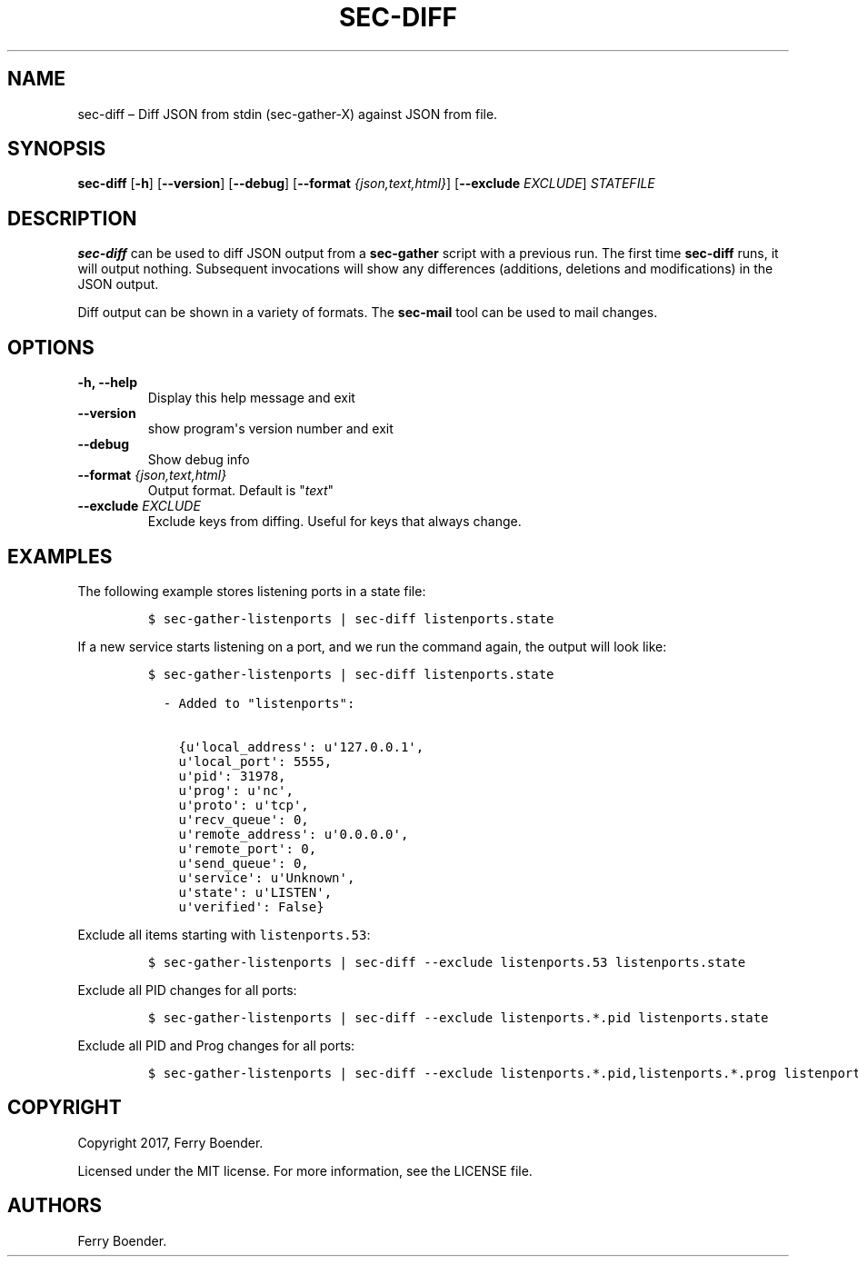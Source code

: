 .\" Automatically generated by Pandoc 1.16.0.2
.\"
.TH "SEC\-DIFF" "1" "May 2017" "" ""
.hy
.SH NAME
.PP
sec\-diff \[en] Diff JSON from stdin (sec\-gather\-X) against JSON from
file.
.SH SYNOPSIS
.PP
\f[B]sec\-diff\f[] [\f[B]\-h\f[]] [\f[B]\-\-version\f[]]
[\f[B]\-\-debug\f[]] [\f[B]\-\-format\f[] \f[I]{json,text,html}\f[]]
[\f[B]\-\-exclude\f[] \f[I]EXCLUDE\f[]] \f[I]STATEFILE\f[]
.SH DESCRIPTION
.PP
\f[B]sec\-diff\f[] can be used to diff JSON output from a
\f[B]sec\-gather\f[] script with a previous run.
The first time \f[B]sec\-diff\f[] runs, it will output nothing.
Subsequent invocations will show any differences (additions, deletions
and modifications) in the JSON output.
.PP
Diff output can be shown in a variety of formats.
The \f[B]sec\-mail\f[] tool can be used to mail changes.
.SH OPTIONS
.TP
.B \f[B]\-h\f[], \f[B]\-\-help\f[]
Display this help message and exit
.RS
.RE
.TP
.B \f[B]\-\-version\f[]
show program\[aq]s version number and exit
.RS
.RE
.TP
.B \f[B]\-\-debug\f[]
Show debug info
.RS
.RE
.TP
.B \f[B]\-\-format\f[] \f[I]{json,text,html}\f[]
Output format.
Default is "\f[I]text\f[]"
.RS
.RE
.TP
.B \f[B]\-\-exclude\f[] \f[I]EXCLUDE\f[]
Exclude keys from diffing.
Useful for keys that always change.
.RS
.RE
.SH EXAMPLES
.PP
The following example stores listening ports in a state file:
.IP
.nf
\f[C]
$\ sec\-gather\-listenports\ |\ sec\-diff\ listenports.state
\f[]
.fi
.PP
If a new service starts listening on a port, and we run the command
again, the output will look like:
.IP
.nf
\f[C]
$\ sec\-gather\-listenports\ |\ sec\-diff\ listenports.state

\ \ \-\ Added\ to\ "listenports":

\ \ \ \ {u\[aq]local_address\[aq]:\ u\[aq]127.0.0.1\[aq],
\ \ \ \ u\[aq]local_port\[aq]:\ 5555,
\ \ \ \ u\[aq]pid\[aq]:\ 31978,
\ \ \ \ u\[aq]prog\[aq]:\ u\[aq]nc\[aq],
\ \ \ \ u\[aq]proto\[aq]:\ u\[aq]tcp\[aq],
\ \ \ \ u\[aq]recv_queue\[aq]:\ 0,
\ \ \ \ u\[aq]remote_address\[aq]:\ u\[aq]0.0.0.0\[aq],
\ \ \ \ u\[aq]remote_port\[aq]:\ 0,
\ \ \ \ u\[aq]send_queue\[aq]:\ 0,
\ \ \ \ u\[aq]service\[aq]:\ u\[aq]Unknown\[aq],
\ \ \ \ u\[aq]state\[aq]:\ u\[aq]LISTEN\[aq],
\ \ \ \ u\[aq]verified\[aq]:\ False}
\f[]
.fi
.PP
Exclude all items starting with \f[C]listenports.53\f[]:
.IP
.nf
\f[C]
$\ sec\-gather\-listenports\ |\ sec\-diff\ \-\-exclude\ listenports.53\ listenports.state
\f[]
.fi
.PP
Exclude all PID changes for all ports:
.IP
.nf
\f[C]
$\ sec\-gather\-listenports\ |\ sec\-diff\ \-\-exclude\ listenports.*.pid\ listenports.state
\f[]
.fi
.PP
Exclude all PID and Prog changes for all ports:
.IP
.nf
\f[C]
$\ sec\-gather\-listenports\ |\ sec\-diff\ \-\-exclude\ listenports.*.pid,listenports.*.prog\ listenports.state
\f[]
.fi
.SH COPYRIGHT
.PP
Copyright 2017, Ferry Boender.
.PP
Licensed under the MIT license.
For more information, see the LICENSE file.
.SH AUTHORS
Ferry Boender.
